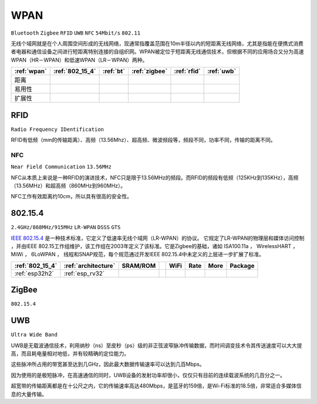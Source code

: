 .. _wpan:

WPAN
============

``Bluetooth`` ``Zigbee`` ``RFID`` ``UWB`` ``NFC`` ``54Mbit/s`` ``802.11``

无线个域网就是在个人周围空间形成的无线网络，现通常指覆盖范围在10m半径以内的短距离无线网络，尤其是指能在便携式消费者电器和通信设备之间进行短距离特别连接的自组织网。WPAN被定位于短距离无线通信技术，但根据不同的应用场合又分为高速WPAN（HR－WPAN）和低速WPAN（LR－WPAN）两种。

.. list-table::
    :header-rows:  1

    * - :ref:`wpan`
      - :ref:`802_15_4`
      - :ref:`bt`
      - :ref:`zigbee`
      - :ref:`rfid`
      - :ref:`uwb`
    * - 距离
      -
      -
      -
      -
      -
    * - 易用性
      -
      -
      -
      -
      -
    * - 扩展性
      -
      -
      -
      -
      -





.. _rfid:

RFID
----------
``Radio Frequency IDentification``

RFID有低频（mm的传输距离）、高频（13.56Mhz）、超高频、微波频段等，频段不同，功率不同，传输的距离不同。



.. _nfc:

NFC
~~~~~~~~~~~
``Near Field Communication`` ``13.56MHz``

NFC从本质上来说是一种RFID的演进技术，NFC只是限于13.56MHz的频段。而RFID的频段有低频（125KHz到135KHz），高频（13.56MHz）和超高频（860MHz到960MHz）。

NFC工作有效距离约10cm，所以具有很高的安全性。


.. _802_15_4:

802.15.4
----------
``2.4GHz/868MHz/915MHz`` ``LR-WPAN`` ``DSSS`` ``GTS``

`IEEE 802.15.4 <https://baike.baidu.com/item/IEEE%20802.15.4/6657379?fromtitle=802.15.4&fromid=1115952&fr=aladdin>`_ 是一种技术标准，它定义了低速率无线个域网（LR-WPAN）的协议。 它规定了LR-WPAN的物理层和媒体访问控制 ，并由IEEE 802.15工作组维护，该工作组在2003年定义了该标准。它是Zigbee的基础，诸如 ISA100.11a ， WirelessHART ， MiWi ， 6LoWPAN ， 线程和SNAP规范，每个规范通过开发IEEE 802.15.4中未定义的上层进一步扩展了标准。


.. list-table::
    :header-rows:  1

    * - :ref:`802_15_4`
      - :ref:`architecture`
      - SRAM/ROM
      -
      - WiFi
      - Rate
      - More
      - Package
    * - :ref:`esp32h2`
      - :ref:`esp_rv32`
      -
      -
      -
      -
      -
      -

.. _zigbee:

ZigBee
----------
``802.15.4``


.. _uwb:

UWB
----------

``Ultra Wide Band``

UWB是无载波通信技术，利用纳秒（ns）至皮秒（ps）级的非正弦波窄脉冲传输数据，而时间调变技术令其传送速度可以大大提高，而且耗电量相对地低，并有较精确的定位能力。

这些脉冲所占用的带宽甚至达到几GHz，因此最大数据传输速率可以达到几百Mbps。

因为使用的是极短脉冲，在高速通信的同时，UWB设备的发射功率却很小，仅仅只有目前的连续载波系统的几百分之一。

超宽带的传输距离都是在十公尺之内，它的传输速率高达480Mbps，是蓝牙的159倍，是Wi-Fi标准的18.5倍，非常适合多媒体信息的大量传输。
